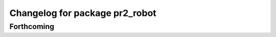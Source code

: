 ^^^^^^^^^^^^^^^^^^^^^^^^^^^^^^^
Changelog for package pr2_robot
^^^^^^^^^^^^^^^^^^^^^^^^^^^^^^^

Forthcoming
-----------
